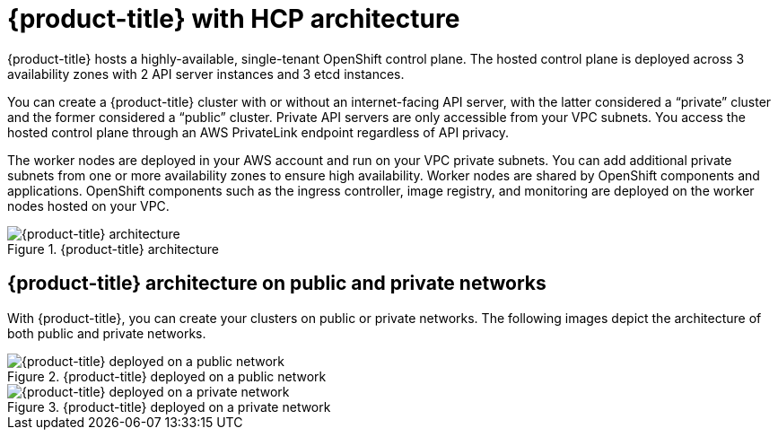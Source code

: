 // Module included in the following assemblies:
//
// * rosa_architecture/rosa_architecture_sub/rosa-architecture-models.adoc

[id="rosa-hcp-architecture_{context}"]
= {product-title} with HCP architecture

{product-title} hosts a highly-available, single-tenant OpenShift control plane. The hosted control plane is deployed across 3 availability zones with 2 API server instances and 3 etcd instances.

You can create a {product-title} cluster with or without an internet-facing API server, with the latter considered a “private” cluster and the former considered a “public” cluster. Private API servers are only accessible from your VPC subnets. You access the hosted control plane through an AWS PrivateLink endpoint regardless of API privacy.

The worker nodes are deployed in your AWS account and run on your VPC private subnets. You can add additional private subnets from one or more availability zones to ensure high availability. Worker nodes are shared by OpenShift components and applications. OpenShift components such as the ingress controller, image registry, and monitoring are deployed on the worker nodes hosted on your VPC.

.{product-title} architecture
image::544_OpenShift_ROSA-HCP_architecture-model.png[{product-title} architecture]

[id="rosa-hcp-network-architecture_{context}"]
== {product-title} architecture on public and private networks

With {product-title}, you can create your clusters on public or private networks. The following images depict the architecture of both public and private networks.

.{product-title} deployed on a public network
image::544_OpenShift_ROSA-HCP-and-ROSA-Classic-public.png[{product-title} deployed on a public network]

.{product-title} deployed on a private network
image::544_OpenShift_ROSA-HCP-and-ROSA-Classic-private.png[{product-title} deployed on a private network]